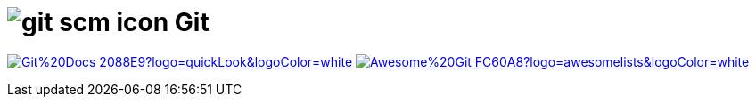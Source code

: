 = image:https://www.vectorlogo.zone/logos/git-scm/git-scm-icon.svg[role=category-logo] Git

image:https://img.shields.io/badge/Git%20Docs-2088E9?logo=quickLook&logoColor=white[link="{git-docs}",window=_blank]
image:https://img.shields.io/badge/Awesome%20Git-FC60A8?logo=awesomelists&logoColor=white[link="{awesome-git}",window=_blank]
